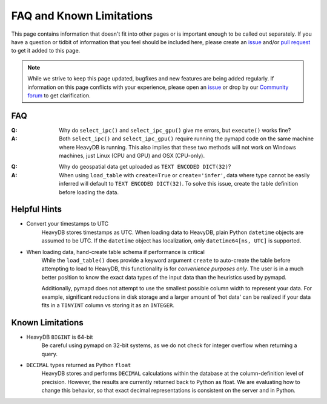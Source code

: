 .. _faq:

FAQ and Known Limitations
=========================

This page contains information that doesn't fit into other pages or is
important enough to be called out separately. If you have a question or tidbit
of information that you feel should be included here, please create an `issue`_
and/or `pull request`_ to get it added to this page.

.. note::
    While we strive to keep this page updated, bugfixes and new features
    are being added regularly. If information on this page conflicts with
    your experience, please open an `issue`_ or drop by our `Community forum`_
    to get clarification.


FAQ
***

:Q: Why do ``select_ipc()`` and ``select_ipc_gpu()`` give me errors, but ``execute()``
    works fine?

:A: Both ``select_ipc()`` and ``select_ipc_gpu()`` require running the pymapd code
    on the same machine where HeavyDB is running. This also implies that these two
    methods will not work on Windows machines, just Linux (CPU and GPU) and OSX (CPU-only).

..

:Q: Why do geospatial data get uploaded as ``TEXT ENCODED DICT(32)``?

:A: When using ``load_table`` with ``create=True`` or ``create='infer'``, data
    where type cannot be easily inferred will default to ``TEXT ENCODED DICT(32)``.
    To solve this issue, create the table definition before loading the data.



Helpful Hints
*************

* Convert your timestamps to UTC
    HeavyDB stores timestamps as UTC. When loading data to HeavyDB, plain Python
    ``datetime`` objects are assumed to be UTC. If the ``datetime`` object has
    localization, only ``datetime64[ns, UTC]`` is supported.

* When loading data, hand-create table schema if performance is critical
    While the ``load_table()`` does provide a keyword argument ``create`` to
    auto-create the table before attempting to load to HeavyDB, this functionality
    is for *convenience purposes only*. The user is in a much better position
    to know the exact data types of the input data than the heuristics used by pymapd.

    Additionally, pymapd does not attempt to use the smallest possible column
    width to represent your data. For example, significant reductions in disk
    storage and a larger amount of 'hot data' can be realized if your data fits
    in a ``TINYINT`` column vs storing it as an ``INTEGER``.

Known Limitations
*****************

* HeavyDB ``BIGINT`` is 64-bit
    Be careful using pymapd on 32-bit systems, as we do not check for integer
    overflow when returning a query.

* ``DECIMAL`` types returned as Python ``float``
    HeavyDB stores and performs ``DECIMAL`` calculations within the
    database at the column-definition level of precision. However, the results
    are currently returned back to Python as float. We are evaluating how to
    change this behavior, so that exact decimal representations is consistent on
    the server and in Python.


.. _issue: https://github.com/heavyai/heavyai/issues
.. _pull request: https://github.com/heavyai/heavyai/issues
.. _Community forum: https://community.heavy.ai
